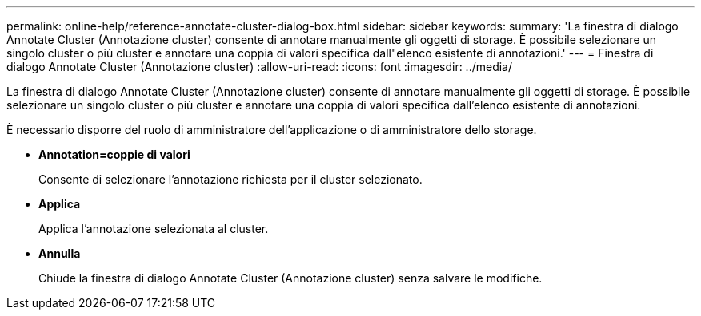 ---
permalink: online-help/reference-annotate-cluster-dialog-box.html 
sidebar: sidebar 
keywords:  
summary: 'La finestra di dialogo Annotate Cluster (Annotazione cluster) consente di annotare manualmente gli oggetti di storage. È possibile selezionare un singolo cluster o più cluster e annotare una coppia di valori specifica dall"elenco esistente di annotazioni.' 
---
= Finestra di dialogo Annotate Cluster (Annotazione cluster)
:allow-uri-read: 
:icons: font
:imagesdir: ../media/


[role="lead"]
La finestra di dialogo Annotate Cluster (Annotazione cluster) consente di annotare manualmente gli oggetti di storage. È possibile selezionare un singolo cluster o più cluster e annotare una coppia di valori specifica dall'elenco esistente di annotazioni.

È necessario disporre del ruolo di amministratore dell'applicazione o di amministratore dello storage.

* *Annotation=coppie di valori*
+
Consente di selezionare l'annotazione richiesta per il cluster selezionato.

* *Applica*
+
Applica l'annotazione selezionata al cluster.

* *Annulla*
+
Chiude la finestra di dialogo Annotate Cluster (Annotazione cluster) senza salvare le modifiche.


